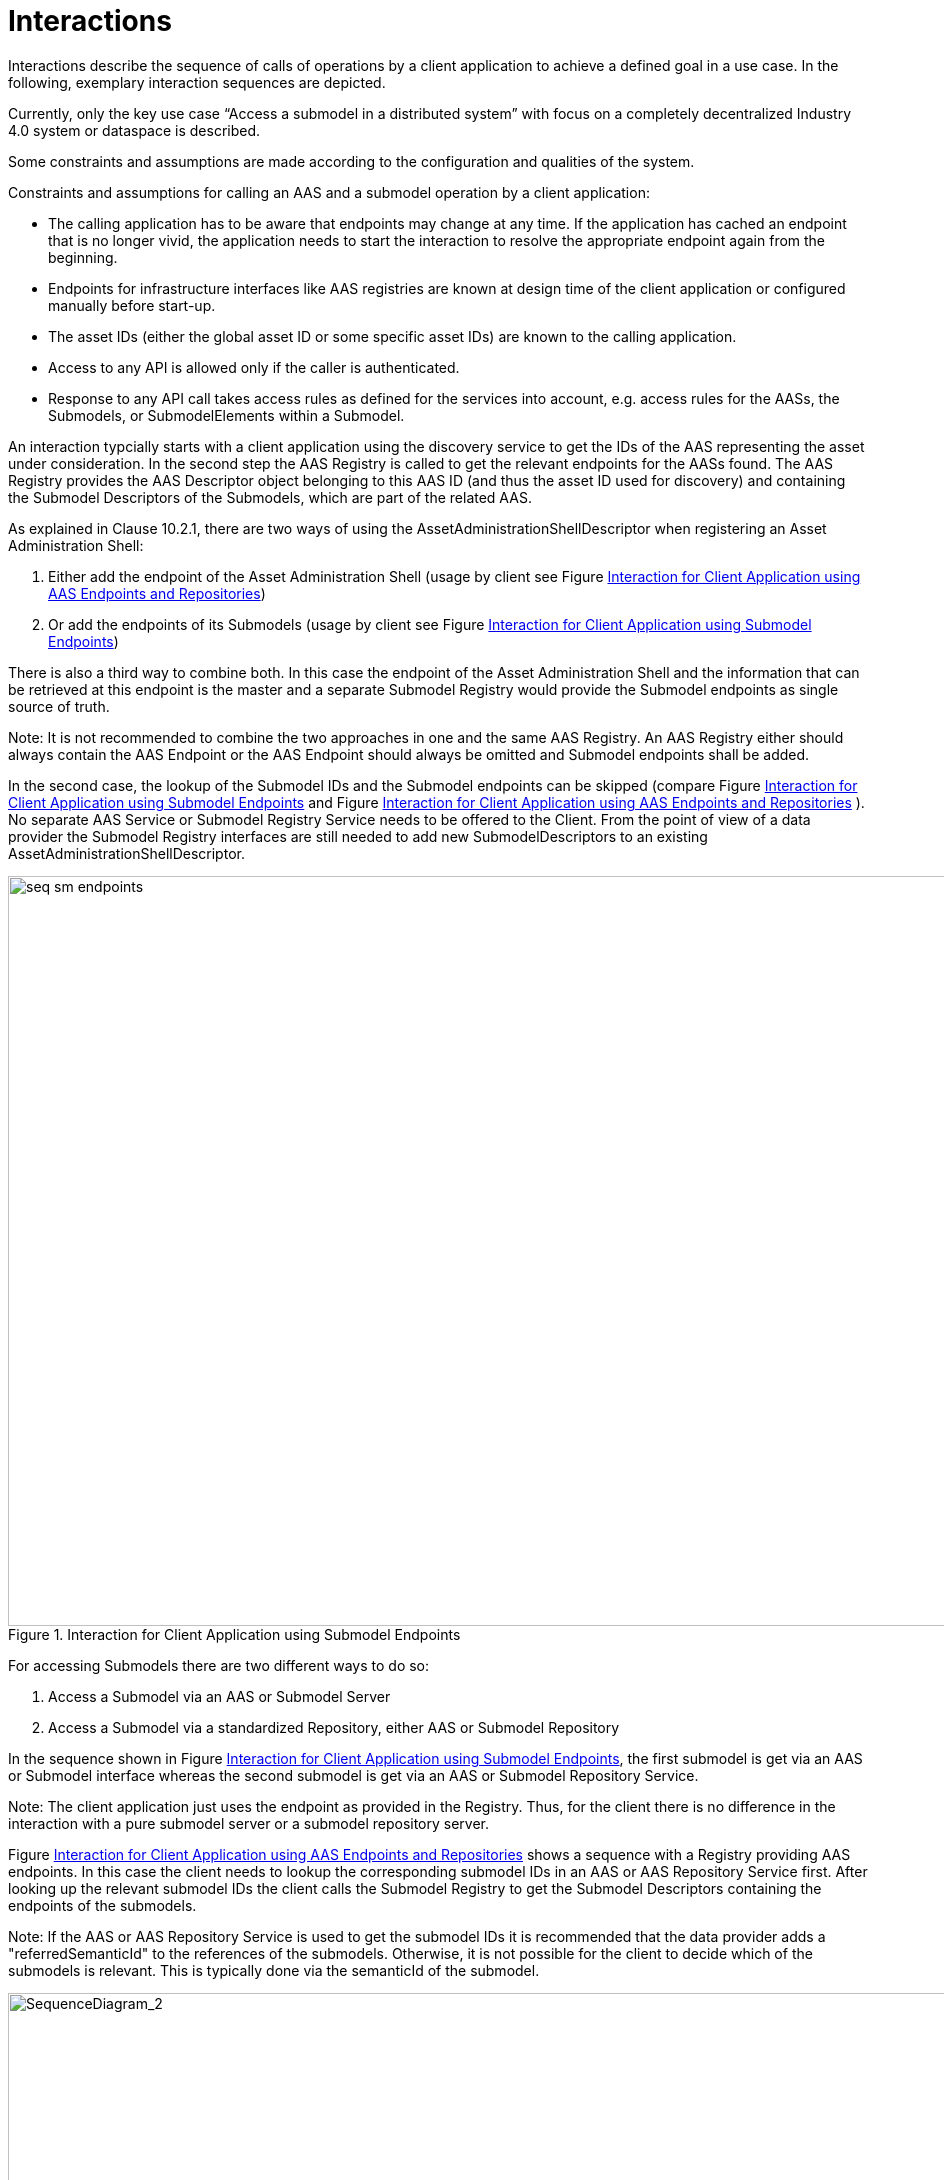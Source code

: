 ////
Copyright (c) 2023 Industrial Digital Twin Association

This work is licensed under a [Creative Commons Attribution 4.0 International License](
https://creativecommons.org/licenses/by/4.0/). 

SPDX-License-Identifier: CC-BY-4.0

////


= Interactions

Interactions describe the sequence of calls of operations by a client application to achieve a defined goal in a use case. In the following, exemplary interaction sequences are depicted.

Currently, only the key use case “Access a submodel in a distributed system” with focus on a completely decentralized Industry 4.0 system or dataspace is described.

Some constraints and assumptions are made according to the configuration and qualities of the system.

Constraints and assumptions for calling an AAS and a submodel operation by a client application:

* The calling application has to be aware that endpoints may change at any time. If the application has cached an endpoint that is no longer vivid, the application needs to start the interaction to resolve the appropriate endpoint again from the beginning.
* Endpoints for infrastructure interfaces like AAS registries are known at design time of the client application or configured manually before start-up.
* The asset IDs (either the global asset ID or some specific asset IDs) are known to the calling application.
* Access to any API is allowed only if the caller is authenticated.
* Response to any API call takes access rules as defined for the services into account, e.g. access rules for the AASs, the Submodels, or SubmodelElements within a Submodel.

An interaction typcially starts with a client application using the discovery service to get the IDs of the AAS representing the asset under consideration. In the second step the AAS Registry is called to get the relevant endpoints for the AASs found. The AAS Registry provides the AAS Descriptor object belonging to this AAS ID (and thus the asset ID used for discovery) and containing the Submodel Descriptors of the Submodels, which are part of the related AAS. 

As explained in Clause 10.2.1, there are two ways of using the AssetAdministrationShellDescriptor when registering an Asset Administration Shell:

1.	Either add the endpoint of the Asset Administration Shell (usage by client see Figure <<fig:seq-aas-endpoints>>)

2.	Or add the endpoints of its Submodels (usage by client see Figure <<fig:seq-sm-endpoints>>)

There is also a third way to combine both. In this case the endpoint of the Asset Administration Shell and the information that can be retrieved at this endpoint is the master and a separate Submodel Registry would provide the Submodel endpoints as single source of truth.

====
Note: It is not recommended to combine the two approaches in one and the same AAS Registry. An AAS Registry either should always contain the AAS Endpoint or the AAS Endpoint should always be omitted and Submodel endpoints shall be added.
====

In the second case, the lookup of the Submodel IDs and the Submodel endpoints can be skipped (compare Figure <<fig:seq-sm-endpoints>> and Figure <<fig:seq-aas-endpoints>> ). No separate AAS Service or Submodel Registry Service needs to be offered to the Client. From the point of view of a data provider the Submodel Registry interfaces are still needed to add new SubmodelDescriptors to an existing AssetAdministrationShellDescriptor.

.Interaction for Client Application using Submodel Endpoints
[[fig:seq-sm-endpoints]]
image::seq-sm-endpoints.svg[width=1242,height=750]

For accessing Submodels there are two different ways to do so:

1.	Access a Submodel via an AAS or Submodel Server

2.	Access a Submodel via a standardized Repository, either AAS or Submodel Repository

In the sequence shown in Figure <<fig:seq-sm-endpoints>>, the first submodel is get via an AAS or Submodel interface whereas the second submodel is get via an AAS or Submodel Repository Service.

====
Note: The client application just uses the endpoint as provided in the Registry. Thus, for the client there is no difference in the interaction with a pure submodel server or a submodel repository server.
====

Figure <<fig:seq-aas-endpoints>> shows a sequence with a Registry providing AAS endpoints. In this case the client needs to lookup the corresponding submodel IDs in an AAS or AAS Repository Service first. After looking up the relevant submodel IDs the client calls the Submodel Registry to get the Submodel Descriptors containing the endpoints of the submodels.

====
Note: If the AAS or AAS Repository Service is used to get the submodel IDs it is recommended that the data provider adds a "referredSemanticId" to the references of the submodels. Otherwise, it is not possible for the client to decide which of the submodels is relevant. This is typically done via the semanticId of the submodel.
====

.Interaction for Client Application using AAS Endpoints and Repositories
[[fig:seq-aas-endpoints]]
image::seq-aas-endpoints.svg[SequenceDiagram_2,width=1242,height=750]

The difference between Interface and API Operations is outlined in Figure <<fig:seq-sm-endpoints-http>>. This sequence translates the interaction on the interface level of Figure <<fig:seq-sm-endpoints>>, which is protocol-independent and therefore can be implemented in several different manners, to the specific HTTP API Operations. The generic operations are replaced with HTTP requests, e.g. “GetSubmodelById” can be realized by either “GET /shells/<aas-id>/submodels/<submodel-id>” within an AAS Repository  or “GET /submodels/<submodel-id>” within a Submodel Repository.  The returned objects are shortened for better readability. 

.Interaction for Client Application using Submodel Endpoints (for HTTP API Operations)
[[fig:seq-sm-endpoints-http]]
image::seq-sm-endpoints-http.svg[SequenceDiagram_1_http,width=1242,height=750]
